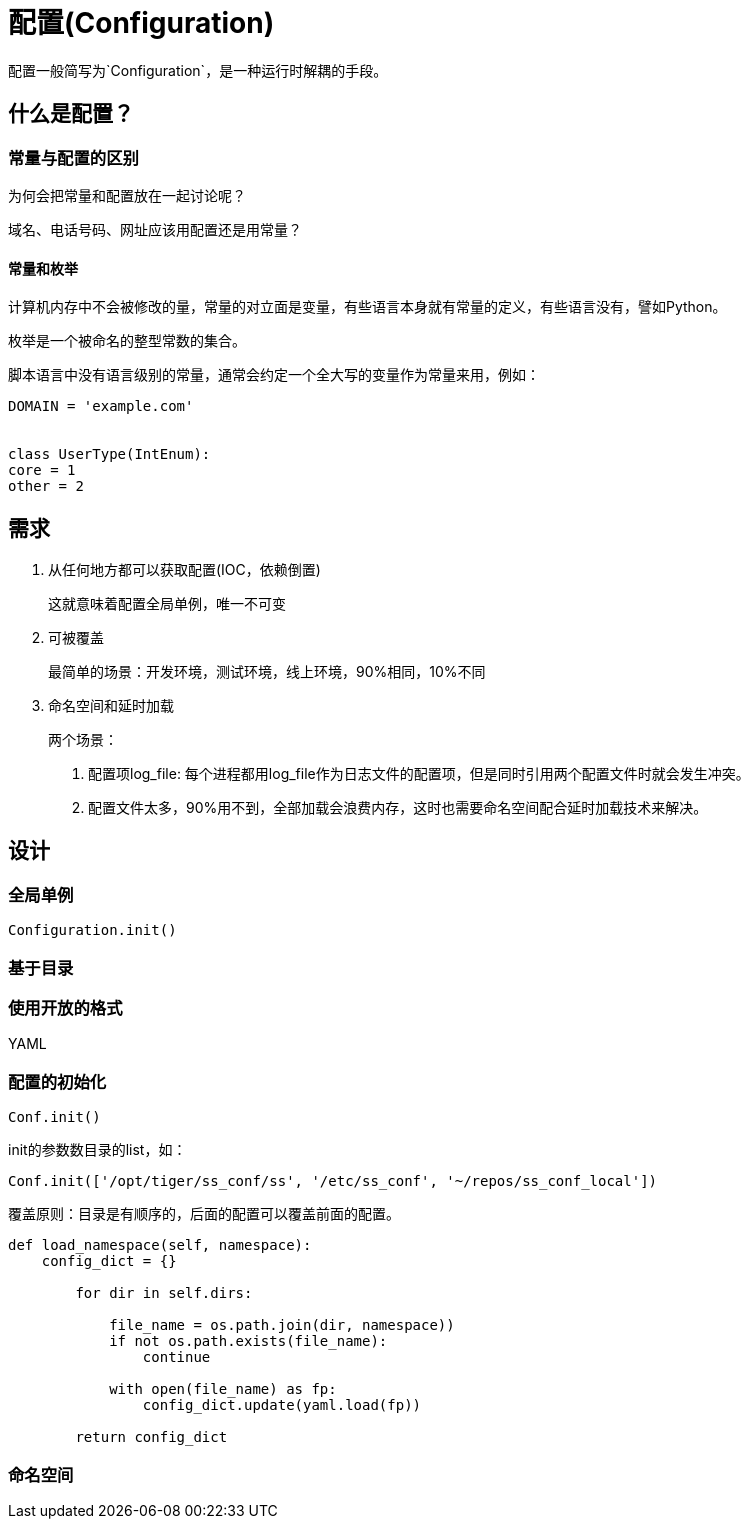 = 配置(Configuration)

配置一般简写为`Configuration`，是一种运行时解耦的手段。



== 什么是配置？

=== 常量与配置的区别

为何会把常量和配置放在一起讨论呢？

域名、电话号码、网址应该用配置还是用常量？


==== 常量和枚举

计算机内存中不会被修改的量，常量的对立面是变量，有些语言本身就有常量的定义，有些语言没有，譬如Python。

枚举是一个被命名的整型常数的集合。

脚本语言中没有语言级别的常量，通常会约定一个全大写的变量作为常量来用，例如：

[source, python]
----
DOMAIN = 'example.com'


class UserType(IntEnum):
core = 1
other = 2
----

== 需求

1. 从任何地方都可以获取配置(IOC，依赖倒置)
+
这就意味着配置全局单例，唯一不可变
2. 可被覆盖
+
最简单的场景：开发环境，测试环境，线上环境，90%相同，10%不同
3. 命名空间和延时加载
+
两个场景：
+
. 配置项log_file: 每个进程都用log_file作为日志文件的配置项，但是同时引用两个配置文件时就会发生冲突。
. 配置文件太多，90%用不到，全部加载会浪费内存，这时也需要命名空间配合延时加载技术来解决。

== 设计

=== 全局单例

`Configuration.init()`

=== 基于目录

=== 使用开放的格式

YAML

=== 配置的初始化

`Conf.init()`

init的参数数目录的list，如：

[source, python]
----
Conf.init(['/opt/tiger/ss_conf/ss', '/etc/ss_conf', '~/repos/ss_conf_local'])
----

覆盖原则：目录是有顺序的，后面的配置可以覆盖前面的配置。

[source, python]
----
def load_namespace(self, namespace):
    config_dict = {}

        for dir in self.dirs:

            file_name = os.path.join(dir, namespace))
            if not os.path.exists(file_name):
                continue

            with open(file_name) as fp:
                config_dict.update(yaml.load(fp))

        return config_dict
----

=== 命名空间
